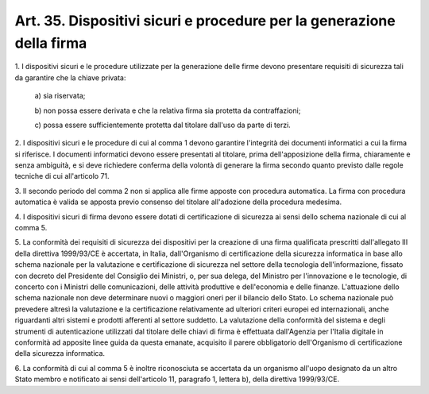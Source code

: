 .. _art35:

Art. 35. Dispositivi sicuri e procedure per la generazione della firma
^^^^^^^^^^^^^^^^^^^^^^^^^^^^^^^^^^^^^^^^^^^^^^^^^^^^^^^^^^^^^^^^^^^^^^



1\. I dispositivi sicuri e le procedure utilizzate per la generazione delle firme devono presentare requisiti di sicurezza tali da garantire che la chiave privata:

   a\) sia riservata;

   b\) non possa essere derivata e che la relativa firma sia protetta da contraffazioni;

   c\) possa essere sufficientemente protetta dal titolare dall'uso da parte di terzi.

2\. I dispositivi sicuri e le procedure di cui al comma 1 devono garantire l'integrità dei documenti informatici a cui la firma si riferisce. I documenti informatici devono essere presentati al titolare, prima dell'apposizione della firma, chiaramente e senza ambiguità, e si deve richiedere conferma della volontà di generare la firma secondo quanto previsto dalle regole tecniche di cui all'articolo 71.

3\. Il secondo periodo del comma 2 non si applica alle firme apposte con procedura automatica. La firma con procedura automatica è valida se apposta previo consenso del titolare all'adozione della procedura medesima.

4\. I dispositivi sicuri di firma devono essere dotati di certificazione di sicurezza ai sensi dello schema nazionale di cui al comma 5.

5\. La conformità dei requisiti di sicurezza dei dispositivi per la creazione di una firma qualificata prescritti dall'allegato III della direttiva 1999/93/CE è accertata, in Italia, dall'Organismo di certificazione della sicurezza informatica in base allo schema nazionale per la valutazione e certificazione di sicurezza nel settore della tecnologia dell'informazione, fissato con decreto del Presidente del Consiglio dei Ministri, o, per sua delega, del Ministro per l'innovazione e le tecnologie, di concerto con i Ministri delle comunicazioni, delle attività produttive e dell'economia e delle finanze. L'attuazione dello schema nazionale non deve determinare nuovi o maggiori oneri per il bilancio dello Stato. Lo schema nazionale può prevedere altresì la valutazione e la certificazione relativamente ad ulteriori criteri europei ed internazionali, anche riguardanti altri sistemi e prodotti afferenti al settore suddetto. La valutazione della conformità del sistema e degli strumenti di autenticazione utilizzati dal titolare delle chiavi di firma è effettuata dall'Agenzia per l'Italia digitale in conformità ad apposite linee guida da questa emanate, acquisito il parere obbligatorio dell'Organismo di certificazione della sicurezza informatica.

6\. La conformità di cui al comma 5 è inoltre riconosciuta se accertata da un organismo all'uopo designato da un altro Stato membro e notificato ai sensi dell'articolo 11, paragrafo 1, lettera b), della direttiva 1999/93/CE.
